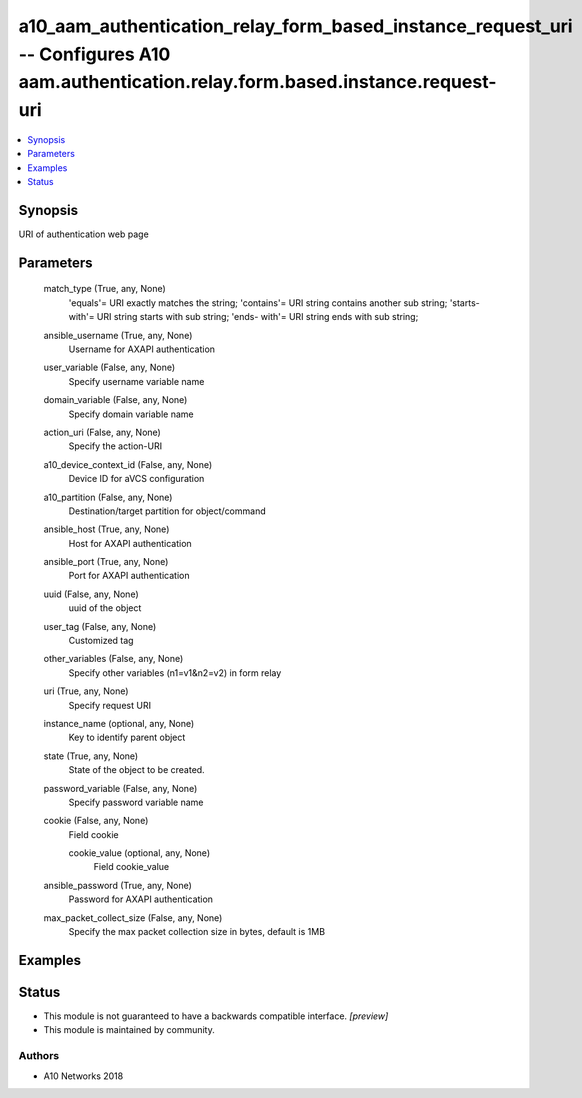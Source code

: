 .. _a10_aam_authentication_relay_form_based_instance_request_uri_module:


a10_aam_authentication_relay_form_based_instance_request_uri -- Configures A10 aam.authentication.relay.form.based.instance.request-uri
=======================================================================================================================================

.. contents::
   :local:
   :depth: 1


Synopsis
--------

URI of authentication web page






Parameters
----------

  match_type (True, any, None)
    'equals'= URI exactly matches the string; 'contains'= URI string contains another sub string; 'starts-with'= URI string starts with sub string; 'ends- with'= URI string ends with sub string;


  ansible_username (True, any, None)
    Username for AXAPI authentication


  user_variable (False, any, None)
    Specify username variable name


  domain_variable (False, any, None)
    Specify domain variable name


  action_uri (False, any, None)
    Specify the action-URI


  a10_device_context_id (False, any, None)
    Device ID for aVCS configuration


  a10_partition (False, any, None)
    Destination/target partition for object/command


  ansible_host (True, any, None)
    Host for AXAPI authentication


  ansible_port (True, any, None)
    Port for AXAPI authentication


  uuid (False, any, None)
    uuid of the object


  user_tag (False, any, None)
    Customized tag


  other_variables (False, any, None)
    Specify other variables (n1=v1&n2=v2) in form relay


  uri (True, any, None)
    Specify request URI


  instance_name (optional, any, None)
    Key to identify parent object


  state (True, any, None)
    State of the object to be created.


  password_variable (False, any, None)
    Specify password variable name


  cookie (False, any, None)
    Field cookie


    cookie_value (optional, any, None)
      Field cookie_value



  ansible_password (True, any, None)
    Password for AXAPI authentication


  max_packet_collect_size (False, any, None)
    Specify the max packet collection size in bytes, default is 1MB









Examples
--------

.. code-block:: yaml+jinja

    





Status
------




- This module is not guaranteed to have a backwards compatible interface. *[preview]*


- This module is maintained by community.



Authors
~~~~~~~

- A10 Networks 2018

